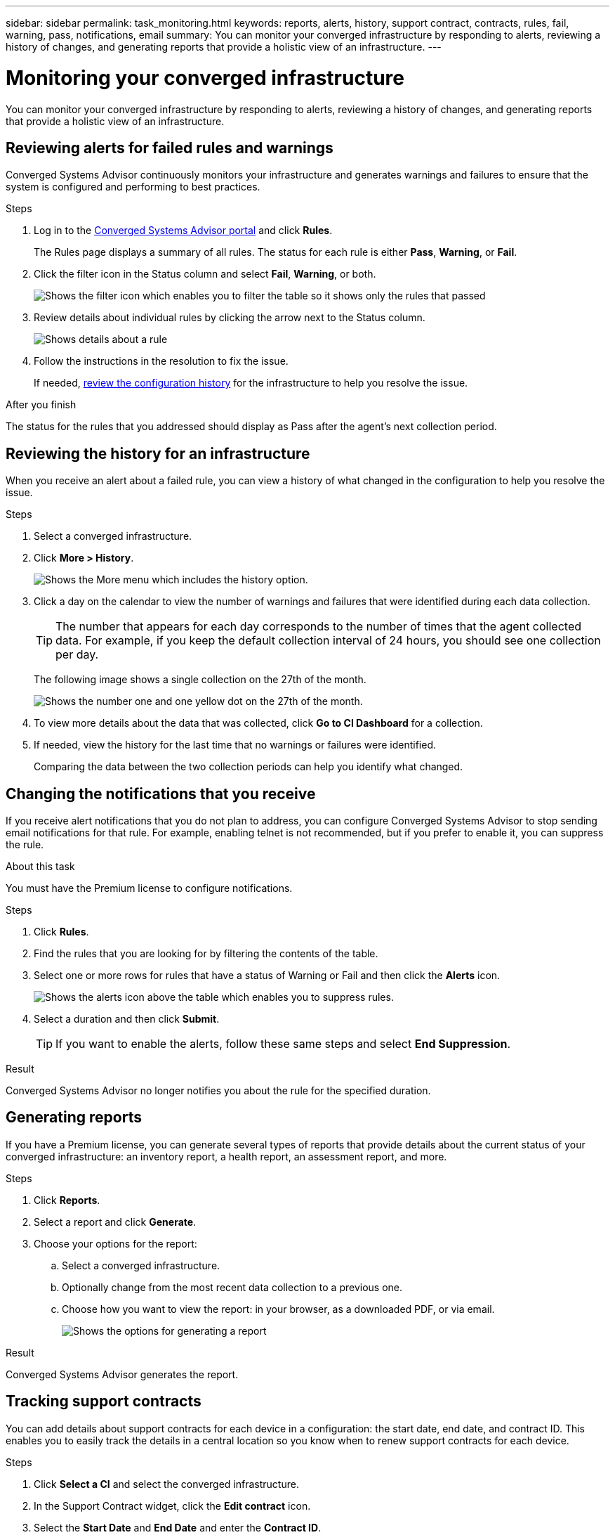 ---
sidebar: sidebar
permalink: task_monitoring.html
keywords: reports, alerts, history, support contract, contracts, rules, fail, warning, pass, notifications, email
summary: You can monitor your converged infrastructure by responding to alerts, reviewing a history of changes, and generating reports that provide a holistic view of an infrastructure.
---

= Monitoring your converged infrastructure
:toc: macro
:toclevels: 1
:hardbreaks:
:nofooter:
:icons: font
:linkattrs:
:imagesdir: ./media/

[.lead]
You can monitor your converged infrastructure by responding to alerts, reviewing a history of changes, and generating reports that provide a holistic view of an infrastructure.

toc::[]

== Reviewing alerts for failed rules and warnings

Converged Systems Advisor continuously monitors your infrastructure and generates warnings and failures to ensure that the system is configured and performing to best practices.

.Steps

. Log in to the https://csa.netapp.com/[Converged Systems Advisor portal^] and click *Rules*.
+
The Rules page displays a summary of all rules. The status for each rule is either *Pass*, *Warning*, or *Fail*.

. Click the filter icon in the Status column and select *Fail*, *Warning*, or both.
+
image:screenshot_rules_filter.gif[Shows the filter icon which enables you to filter the table so it shows only the rules that passed, failed, or include warnings.]

. Review details about individual rules by clicking the arrow next to the Status column.
+
image:screenshot_rules_information.gif[Shows details about a rule, including the description, impact, and resolution.]

. Follow the instructions in the resolution to fix the issue.
+
If needed, <<Reviewing the history for an infrastructure,review the configuration history>> for the infrastructure to help you resolve the issue.

.After you finish

The status for the rules that you addressed should display as Pass after the agent's next collection period.

== Reviewing the history for an infrastructure

When you receive an alert about a failed rule, you can view a history of what changed in the configuration to help you resolve the issue.

.Steps

. Select a converged infrastructure.

. Click *More > History*.
+
image:screenshot_history_navigation.gif[Shows the More menu which includes the history option.]

. Click a day on the calendar to view the number of warnings and failures that were identified during each data collection.
+
TIP: The number that appears for each day corresponds to the number of times that the agent collected data. For example, if you keep the default collection interval of 24 hours, you should see one collection per day.
+
The following image shows a single collection on the 27th of the month.
+
image:screenshot_history_status.gif[Shows the number one and one yellow dot on the 27th of the month.]

. To view more details about the data that was collected, click *Go to CI Dashboard* for a collection.

. If needed, view the history for the last time that no warnings or failures were identified.
+
Comparing the data between the two collection periods can help you identify what changed.

== Changing the notifications that you receive

If you receive alert notifications that you do not plan to address, you can configure Converged Systems Advisor to stop sending email notifications for that rule. For example, enabling telnet is not recommended, but if you prefer to enable it, you can suppress the rule.

.About this task

You must have the Premium license to configure notifications.

.Steps

. Click *Rules*.

. Find the rules that you are looking for by filtering the contents of the table.

. Select one or more rows for rules that have a status of Warning or Fail and then click the *Alerts* icon.
+
image:screenshot_rules_suppress.gif[Shows the alerts icon above the table which enables you to suppress rules.]

. Select a duration and then click *Submit*.
+
TIP: If you want to enable the alerts, follow these same steps and select *End Suppression*.

.Result

Converged Systems Advisor no longer notifies you about the rule for the specified duration.

== Generating reports

If you have a Premium license, you can generate several types of reports that provide details about the current status of your converged infrastructure: an inventory report, a health report, an assessment report, and more.

.Steps

. Click *Reports*.

. Select a report and click *Generate*.

. Choose your options for the report:
.. Select a converged infrastructure.
.. Optionally change from the most recent data collection to a previous one.
.. Choose how you want to view the report: in your browser, as a downloaded PDF, or via email.
+
image:screenshot_reports_generate.gif[Shows the options for generating a report, which includes selecting a converged infrastructure and a snapshot, and then choosing how you want to view it.]

.Result

Converged Systems Advisor generates the report.

== Tracking support contracts

You can add details about support contracts for each device in a configuration: the start date, end date, and contract ID. This enables you to easily track the details in a central location so you know when to renew support contracts for each device.

.Steps

. Click *Select a CI* and select the converged infrastructure.

. In the Support Contract widget, click the *Edit contract* icon.

. Select the *Start Date* and *End Date* and enter the *Contract ID*.

. Click *Submit*.

. Repeat the steps for each device in the configuration.

.Result

Converged Systems Advisor now displays the support contract details for each device. You can easily see which devices have active and expired support contracts.

image:screenshot_support_contracts.gif[Shows four support contracts: one is expired and the other three are active.]
